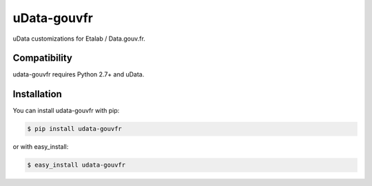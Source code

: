 ============
uData-gouvfr
============

uData customizations for Etalab / Data.gouv.fr.

Compatibility
=============

udata-gouvfr requires Python 2.7+ and uData.


Installation
============

You can install udata-gouvfr with pip:

.. code-block:: console

    $ pip install udata-gouvfr

or with easy_install:

.. code-block:: console

    $ easy_install udata-gouvfr
